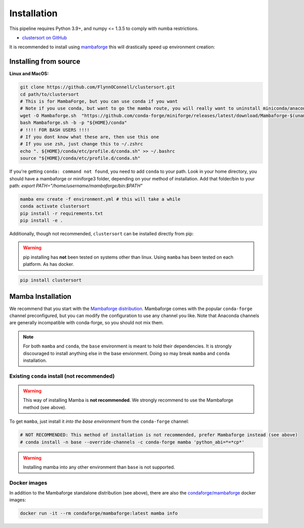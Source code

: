 ============
Installation
============

This pipeline requires Python 3.9+, and numpy <= 1.3.5 to comply with numba restrictions.

* `clustersort on GitHub <https://github.com/FlynnOConnell/clustersort/>`_

It is recommended to install using `mambaforge <https://mamba.readthedocs.io/en/latest/mamba-installation.html#mamba-install>`_ this will drastically speed up environment creation:

Installing from source
======================

**Linux and MacOS:**

.. code-block:: bash

    git clone https://github.com/FlynnOConnell/clustersort.git
    cd path/to/clustersort
    # This is for MambaForge, but you can use conda if you want
    # Note if you use conda, but want to go the mamba route, you will really want to uninstall miniconda/anaconda first
    wget -O Mambaforge.sh  "https://github.com/conda-forge/miniforge/releases/latest/download/Mambaforge-$(uname)-$(uname -m).sh"
    bash Mambaforge.sh -b -p "${HOME}/conda"
    # !!!! FOR BASH USERS !!!!
    # If you dont know what these are, then use this one
    # If you use zsh, just change this to ~/.zshrc
    echo ". ${HOME}/conda/etc/profile.d/conda.sh" >> ~/.bashrc
    source "${HOME}/conda/etc/profile.d/conda.sh"


If you're getting ``conda: command not found``, you need to add ``conda`` to your path.
Look in your home directory, you should have a mambaforge or miniforge3 folder, depending on
your method of installation. Add that folder/bin to your path:
`export PATH="/home/username/mambaforge/bin:$PATH"`

.. code-block:: bash

    mamba env create -f environment.yml # this will take a while
    conda activate clustersort
    pip install -r requirements.txt
    pip install -e .

Additionally, though not recommended, ``clustersort`` can be installed directly from pip:

.. warning::
   pip installing has **not** been tested on systems other than linux.
   Using ``mamba`` has been tested on each platform.
   As has docker.

.. code-block:: bash

    pip install clustersort


Mamba Installation
==================

We recommend that you start with the `Mambaforge distribution <https://github.com/conda-forge/miniforge#mambaforge>`_.
Mambaforge comes with the popular ``conda-forge`` channel preconfigured, but you can modify the configuration to use any channel you like.
Note that Anaconda channels are generally incompatible with conda-forge, so you should not mix them.

.. note::
   For both ``mamba`` and ``conda``, the ``base`` environment is meant to hold their dependencies.
   It is strongly discouraged to install anything else in the base envionment.
   Doing so may break ``mamba`` and ``conda`` installation.


Existing ``conda`` install (not recommended)
********************************************

.. warning::
   This way of installing Mamba is **not recommended**.
   We strongly recommend to use the Mambaforge method (see above).

To get ``mamba``, just install it *into the base environment* from the ``conda-forge`` channel:

.. code:: bash

   # NOT RECOMMENDED: This method of installation is not recommended, prefer Mambaforge instead (see above)
   # conda install -n base --override-channels -c conda-forge mamba 'python_abi=*=*cp*'


.. warning::
   Installing mamba into any other environment than ``base`` is not supported.


Docker images
*************

In addition to the Mambaforge standalone distribution (see above), there are also the
`condaforge/mambaforge <https://hub.docker.com/r/condaforge/mambaforge>`_ docker
images:

.. code-block:: bash

  docker run -it --rm condaforge/mambaforge:latest mamba info
